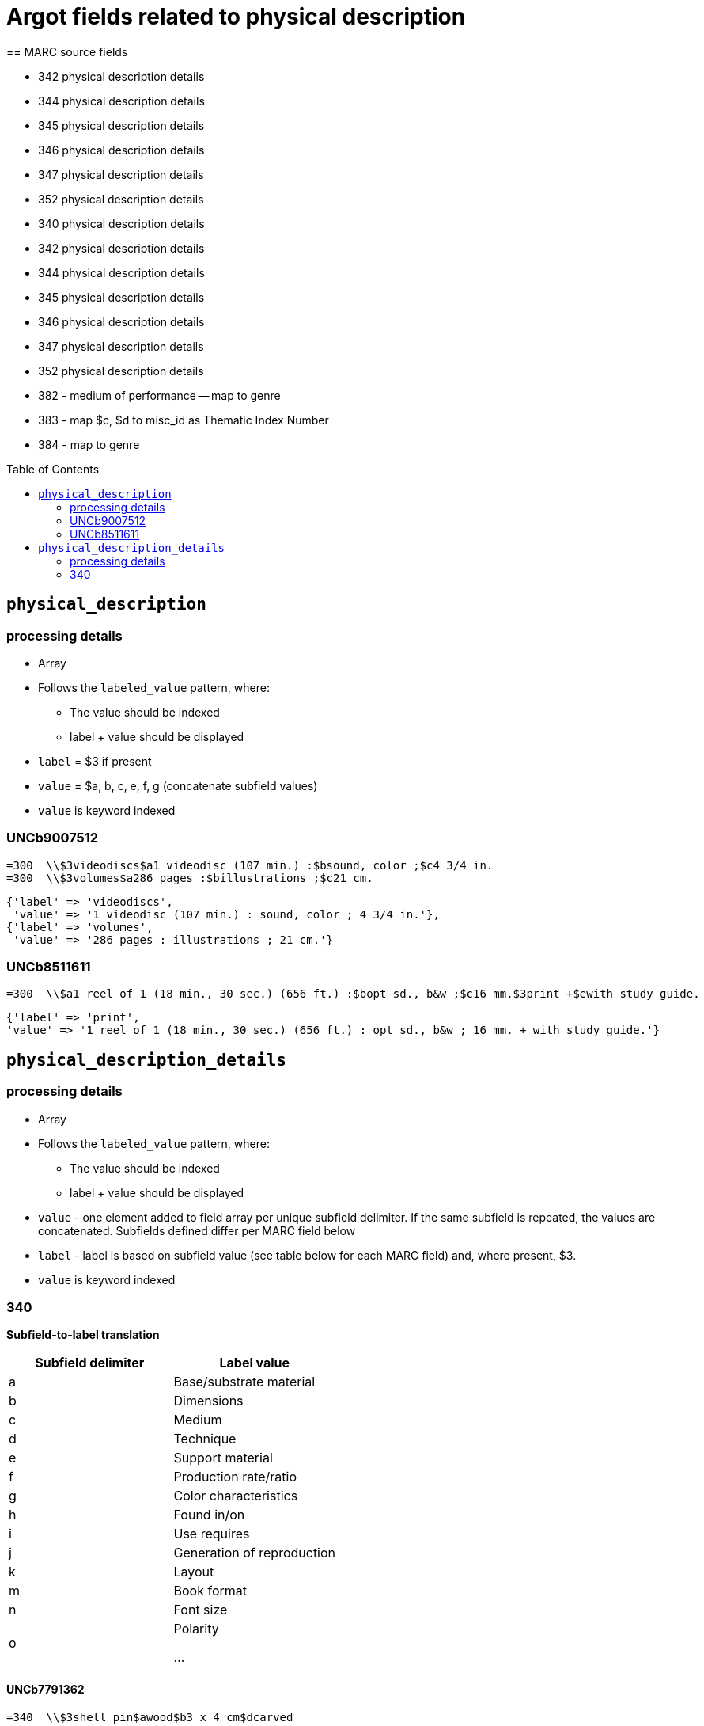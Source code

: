 :toc:
:toc-placement!:

= Argot fields related to physical description
== MARC source fields

* 342 physical description details
* 344 physical description details
* 345 physical description details
* 346 physical description details
* 347 physical description details
* 352 physical description details

* 340 physical description details
* 342 physical description details
* 344 physical description details
* 345 physical description details
* 346 physical description details
* 347 physical description details
* 352 physical description details



* 382 - medium of performance -- map to genre
* 383 - map $c, $d to misc_id as Thematic Index Number
* 384 - map to genre



toc::[]

== `physical_description`

=== processing details

* Array

* Follows the `labeled_value` pattern, where:
** The value should be indexed
** label + value should be displayed

* `label` = $3 if present
* `value` = $a, b, c, e, f, g (concatenate subfield values)

* `value` is keyword indexed

=== UNCb9007512

[source]
----
=300  \\$3videodiscs$a1 videodisc (107 min.) :$bsound, color ;$c4 3/4 in.
=300  \\$3volumes$a286 pages :$billustrations ;$c21 cm.
----

[source,ruby]
----
{'label' => 'videodiscs',
 'value' => '1 videodisc (107 min.) : sound, color ; 4 3/4 in.'},
{'label' => 'volumes',
 'value' => '286 pages : illustrations ; 21 cm.'}
----

=== UNCb8511611

[source]
----
=300  \\$a1 reel of 1 (18 min., 30 sec.) (656 ft.) :$bopt sd., b&w ;$c16 mm.$3print +$ewith study guide.
----

[source,ruby]
----
{'label' => 'print',
'value' => '1 reel of 1 (18 min., 30 sec.) (656 ft.) : opt sd., b&w ; 16 mm. + with study guide.'}
----
			   
== `physical_description_details`

=== processing details

* Array

* Follows the `labeled_value` pattern, where:
** The value should be indexed
** label + value should be displayed


* `value` - one element added to field array per unique subfield delimiter. If the same subfield is repeated, the values are concatenated. Subfields defined differ per MARC field below
* `label` - label is based on subfield value (see table below for each MARC field) and, where present, $3. 

* `value` is keyword indexed

=== 340

*Subfield-to-label translation*

[cols=2*,options=header]
|===
|Subfield delimiter
|Label value

|a
|Base/substrate material

|b
|Dimensions

|c
|Medium

|d
|Technique

|e
|Support material

|f
|Production rate/ratio

|g
|Color characteristics

|h
|Found in/on

|i
|Use requires

|j
|Generation of reproduction

|k
|Layout

|m
|Book format

|n
|Font size

|o
|Polarity

...
|===

==== UNCb7791362

[source]
----
=340  \\$3shell pin$awood$b3 x 4 cm$dcarved
----

[source,ruby]
----
[
  {'label' => 'Shell pin: Base/substrate material',
   'value' => 'wood'},
  {'label' => 'Shell pin: Dimensions',
   'value' => '3 x 4 cm'},
  {'label' => 'Shell pin: Technique',
   'value' => 'carved'}
]
----

==== UNCb7641857

[source]
----
=340  \\$avinyl$aplastic$b35 x 23 x 13 cm$cpaint$ewood$2rda
----

[source,ruby]
----
[
  {'label' => 'Base/substrate material',
   'value' => 'vinyl; plastic'},
  {'label' => 'Dimensions',
   'value' => '35 x 23 x 13 cm'},
  {'label' => 'Medium',
   'value' => 'paint'},
  {'label' => 'Support material',
   'value' => 'wood'}
]
----

==== mock

[source]
----
=340  \\$aplastic$ametal$b4 3/4 in.$f1.4 m/s$gpolychrome$gblack and white$hfront cover pocket$joriginal
=340  \\$apaper tape$dpunched$iIbord Model 74 tape reader
=340  \\$apaper$dprinted$kdouble sided$kvertical score$mfolio$nlarge print
=340  \\$aacetate$onegative
----

[source,ruby]
----
{'label' => 'Base/substrate material',
 'value' => 'plastic; metal'},
{'label' => 'Dimensions',
 'value' => '4 3/4 in.'},
{'label' => 'Production rate/ratio',
 'value' => '1.4 m/s'},
{'label' => 'Color characteristics',
 'value' => 'polychrome; black and white'},
{'label' => 'Found in/on',
 'value' => 'front cover pocket'},
{'label' => 'Generation of reproduction',
 'value' => 'original'},
{'label' => 'Base/substrate material',
 'value' => 'paper tape'},
{'label' => 'Technique',
 'value' => 'punched'},
{'label' => 'Use requires',
 'value' => 'Ibord Model 74 tape reader'},
{'label' => 'Base/substrate material',
 'value' => 'paper'},
{'label' => 'Technique',
 'value' => 'printed'},
{'label' => 'Layout',
 'value' => 'double sided; vertical score'},
{'label' => 'Book format',
 'value' => 'folio'},
{'label' => 'Font size',
 'value' => 'large print'},
{'label' => 'Base/substrate material',
 'value' => 'acetate'},
{'label' => 'Polarity',
 'value' => 'negative'}
----
